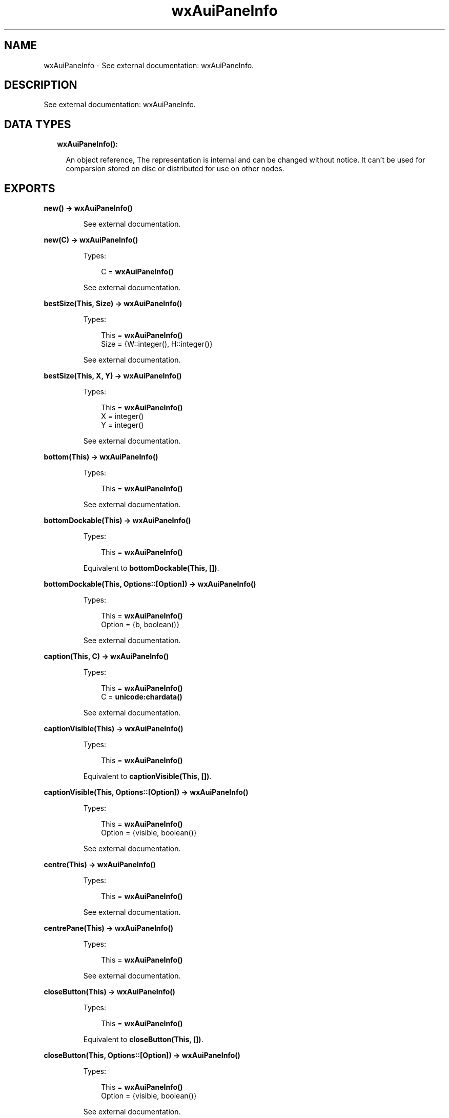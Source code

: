 .TH wxAuiPaneInfo 3 "wx 1.8.5" "" "Erlang Module Definition"
.SH NAME
wxAuiPaneInfo \- See external documentation: wxAuiPaneInfo.
.SH DESCRIPTION
.LP
See external documentation: wxAuiPaneInfo\&.
.SH "DATA TYPES"

.RS 2
.TP 2
.B
wxAuiPaneInfo():

.RS 2
.LP
An object reference, The representation is internal and can be changed without notice\&. It can\&'t be used for comparsion stored on disc or distributed for use on other nodes\&.
.RE
.RE
.SH EXPORTS
.LP
.B
new() -> \fBwxAuiPaneInfo()\fR\&
.br
.RS
.LP
See external documentation\&.
.RE
.LP
.B
new(C) -> \fBwxAuiPaneInfo()\fR\&
.br
.RS
.LP
Types:

.RS 3
C = \fBwxAuiPaneInfo()\fR\&
.br
.RE
.RE
.RS
.LP
See external documentation\&.
.RE
.LP
.B
bestSize(This, Size) -> \fBwxAuiPaneInfo()\fR\&
.br
.RS
.LP
Types:

.RS 3
This = \fBwxAuiPaneInfo()\fR\&
.br
Size = {W::integer(), H::integer()}
.br
.RE
.RE
.RS
.LP
See external documentation\&.
.RE
.LP
.B
bestSize(This, X, Y) -> \fBwxAuiPaneInfo()\fR\&
.br
.RS
.LP
Types:

.RS 3
This = \fBwxAuiPaneInfo()\fR\&
.br
X = integer()
.br
Y = integer()
.br
.RE
.RE
.RS
.LP
See external documentation\&.
.RE
.LP
.B
bottom(This) -> \fBwxAuiPaneInfo()\fR\&
.br
.RS
.LP
Types:

.RS 3
This = \fBwxAuiPaneInfo()\fR\&
.br
.RE
.RE
.RS
.LP
See external documentation\&.
.RE
.LP
.B
bottomDockable(This) -> \fBwxAuiPaneInfo()\fR\&
.br
.RS
.LP
Types:

.RS 3
This = \fBwxAuiPaneInfo()\fR\&
.br
.RE
.RE
.RS
.LP
Equivalent to \fBbottomDockable(This, [])\fR\&\&.
.RE
.LP
.B
bottomDockable(This, Options::[Option]) -> \fBwxAuiPaneInfo()\fR\&
.br
.RS
.LP
Types:

.RS 3
This = \fBwxAuiPaneInfo()\fR\&
.br
Option = {b, boolean()}
.br
.RE
.RE
.RS
.LP
See external documentation\&.
.RE
.LP
.B
caption(This, C) -> \fBwxAuiPaneInfo()\fR\&
.br
.RS
.LP
Types:

.RS 3
This = \fBwxAuiPaneInfo()\fR\&
.br
C = \fBunicode:chardata()\fR\&
.br
.RE
.RE
.RS
.LP
See external documentation\&.
.RE
.LP
.B
captionVisible(This) -> \fBwxAuiPaneInfo()\fR\&
.br
.RS
.LP
Types:

.RS 3
This = \fBwxAuiPaneInfo()\fR\&
.br
.RE
.RE
.RS
.LP
Equivalent to \fBcaptionVisible(This, [])\fR\&\&.
.RE
.LP
.B
captionVisible(This, Options::[Option]) -> \fBwxAuiPaneInfo()\fR\&
.br
.RS
.LP
Types:

.RS 3
This = \fBwxAuiPaneInfo()\fR\&
.br
Option = {visible, boolean()}
.br
.RE
.RE
.RS
.LP
See external documentation\&.
.RE
.LP
.B
centre(This) -> \fBwxAuiPaneInfo()\fR\&
.br
.RS
.LP
Types:

.RS 3
This = \fBwxAuiPaneInfo()\fR\&
.br
.RE
.RE
.RS
.LP
See external documentation\&.
.RE
.LP
.B
centrePane(This) -> \fBwxAuiPaneInfo()\fR\&
.br
.RS
.LP
Types:

.RS 3
This = \fBwxAuiPaneInfo()\fR\&
.br
.RE
.RE
.RS
.LP
See external documentation\&.
.RE
.LP
.B
closeButton(This) -> \fBwxAuiPaneInfo()\fR\&
.br
.RS
.LP
Types:

.RS 3
This = \fBwxAuiPaneInfo()\fR\&
.br
.RE
.RE
.RS
.LP
Equivalent to \fBcloseButton(This, [])\fR\&\&.
.RE
.LP
.B
closeButton(This, Options::[Option]) -> \fBwxAuiPaneInfo()\fR\&
.br
.RS
.LP
Types:

.RS 3
This = \fBwxAuiPaneInfo()\fR\&
.br
Option = {visible, boolean()}
.br
.RE
.RE
.RS
.LP
See external documentation\&.
.RE
.LP
.B
defaultPane(This) -> \fBwxAuiPaneInfo()\fR\&
.br
.RS
.LP
Types:

.RS 3
This = \fBwxAuiPaneInfo()\fR\&
.br
.RE
.RE
.RS
.LP
See external documentation\&.
.RE
.LP
.B
destroyOnClose(This) -> \fBwxAuiPaneInfo()\fR\&
.br
.RS
.LP
Types:

.RS 3
This = \fBwxAuiPaneInfo()\fR\&
.br
.RE
.RE
.RS
.LP
Equivalent to \fBdestroyOnClose(This, [])\fR\&\&.
.RE
.LP
.B
destroyOnClose(This, Options::[Option]) -> \fBwxAuiPaneInfo()\fR\&
.br
.RS
.LP
Types:

.RS 3
This = \fBwxAuiPaneInfo()\fR\&
.br
Option = {b, boolean()}
.br
.RE
.RE
.RS
.LP
See external documentation\&.
.RE
.LP
.B
direction(This, Direction) -> \fBwxAuiPaneInfo()\fR\&
.br
.RS
.LP
Types:

.RS 3
This = \fBwxAuiPaneInfo()\fR\&
.br
Direction = integer()
.br
.RE
.RE
.RS
.LP
See external documentation\&.
.RE
.LP
.B
dock(This) -> \fBwxAuiPaneInfo()\fR\&
.br
.RS
.LP
Types:

.RS 3
This = \fBwxAuiPaneInfo()\fR\&
.br
.RE
.RE
.RS
.LP
See external documentation\&.
.RE
.LP
.B
dockable(This) -> \fBwxAuiPaneInfo()\fR\&
.br
.RS
.LP
Types:

.RS 3
This = \fBwxAuiPaneInfo()\fR\&
.br
.RE
.RE
.RS
.LP
Equivalent to \fBdockable(This, [])\fR\&\&.
.RE
.LP
.B
dockable(This, Options::[Option]) -> \fBwxAuiPaneInfo()\fR\&
.br
.RS
.LP
Types:

.RS 3
This = \fBwxAuiPaneInfo()\fR\&
.br
Option = {b, boolean()}
.br
.RE
.RE
.RS
.LP
See external documentation\&.
.RE
.LP
.B
fixed(This) -> \fBwxAuiPaneInfo()\fR\&
.br
.RS
.LP
Types:

.RS 3
This = \fBwxAuiPaneInfo()\fR\&
.br
.RE
.RE
.RS
.LP
See external documentation\&.
.RE
.LP
.B
float(This) -> \fBwxAuiPaneInfo()\fR\&
.br
.RS
.LP
Types:

.RS 3
This = \fBwxAuiPaneInfo()\fR\&
.br
.RE
.RE
.RS
.LP
See external documentation\&.
.RE
.LP
.B
floatable(This) -> \fBwxAuiPaneInfo()\fR\&
.br
.RS
.LP
Types:

.RS 3
This = \fBwxAuiPaneInfo()\fR\&
.br
.RE
.RE
.RS
.LP
Equivalent to \fBfloatable(This, [])\fR\&\&.
.RE
.LP
.B
floatable(This, Options::[Option]) -> \fBwxAuiPaneInfo()\fR\&
.br
.RS
.LP
Types:

.RS 3
This = \fBwxAuiPaneInfo()\fR\&
.br
Option = {b, boolean()}
.br
.RE
.RE
.RS
.LP
See external documentation\&.
.RE
.LP
.B
floatingPosition(This, Pos) -> \fBwxAuiPaneInfo()\fR\&
.br
.RS
.LP
Types:

.RS 3
This = \fBwxAuiPaneInfo()\fR\&
.br
Pos = {X::integer(), Y::integer()}
.br
.RE
.RE
.RS
.LP
See external documentation\&.
.RE
.LP
.B
floatingPosition(This, X, Y) -> \fBwxAuiPaneInfo()\fR\&
.br
.RS
.LP
Types:

.RS 3
This = \fBwxAuiPaneInfo()\fR\&
.br
X = integer()
.br
Y = integer()
.br
.RE
.RE
.RS
.LP
See external documentation\&.
.RE
.LP
.B
floatingSize(This, Size) -> \fBwxAuiPaneInfo()\fR\&
.br
.RS
.LP
Types:

.RS 3
This = \fBwxAuiPaneInfo()\fR\&
.br
Size = {W::integer(), H::integer()}
.br
.RE
.RE
.RS
.LP
See external documentation\&.
.RE
.LP
.B
floatingSize(This, X, Y) -> \fBwxAuiPaneInfo()\fR\&
.br
.RS
.LP
Types:

.RS 3
This = \fBwxAuiPaneInfo()\fR\&
.br
X = integer()
.br
Y = integer()
.br
.RE
.RE
.RS
.LP
See external documentation\&.
.RE
.LP
.B
gripper(This) -> \fBwxAuiPaneInfo()\fR\&
.br
.RS
.LP
Types:

.RS 3
This = \fBwxAuiPaneInfo()\fR\&
.br
.RE
.RE
.RS
.LP
Equivalent to \fBgripper(This, [])\fR\&\&.
.RE
.LP
.B
gripper(This, Options::[Option]) -> \fBwxAuiPaneInfo()\fR\&
.br
.RS
.LP
Types:

.RS 3
This = \fBwxAuiPaneInfo()\fR\&
.br
Option = {visible, boolean()}
.br
.RE
.RE
.RS
.LP
See external documentation\&.
.RE
.LP
.B
gripperTop(This) -> \fBwxAuiPaneInfo()\fR\&
.br
.RS
.LP
Types:

.RS 3
This = \fBwxAuiPaneInfo()\fR\&
.br
.RE
.RE
.RS
.LP
Equivalent to \fBgripperTop(This, [])\fR\&\&.
.RE
.LP
.B
gripperTop(This, Options::[Option]) -> \fBwxAuiPaneInfo()\fR\&
.br
.RS
.LP
Types:

.RS 3
This = \fBwxAuiPaneInfo()\fR\&
.br
Option = {attop, boolean()}
.br
.RE
.RE
.RS
.LP
See external documentation\&.
.RE
.LP
.B
hasBorder(This) -> boolean()
.br
.RS
.LP
Types:

.RS 3
This = \fBwxAuiPaneInfo()\fR\&
.br
.RE
.RE
.RS
.LP
See external documentation\&.
.RE
.LP
.B
hasCaption(This) -> boolean()
.br
.RS
.LP
Types:

.RS 3
This = \fBwxAuiPaneInfo()\fR\&
.br
.RE
.RE
.RS
.LP
See external documentation\&.
.RE
.LP
.B
hasCloseButton(This) -> boolean()
.br
.RS
.LP
Types:

.RS 3
This = \fBwxAuiPaneInfo()\fR\&
.br
.RE
.RE
.RS
.LP
See external documentation\&.
.RE
.LP
.B
hasFlag(This, Flag) -> boolean()
.br
.RS
.LP
Types:

.RS 3
This = \fBwxAuiPaneInfo()\fR\&
.br
Flag = integer()
.br
.RE
.RE
.RS
.LP
See external documentation\&.
.RE
.LP
.B
hasGripper(This) -> boolean()
.br
.RS
.LP
Types:

.RS 3
This = \fBwxAuiPaneInfo()\fR\&
.br
.RE
.RE
.RS
.LP
See external documentation\&.
.RE
.LP
.B
hasGripperTop(This) -> boolean()
.br
.RS
.LP
Types:

.RS 3
This = \fBwxAuiPaneInfo()\fR\&
.br
.RE
.RE
.RS
.LP
See external documentation\&.
.RE
.LP
.B
hasMaximizeButton(This) -> boolean()
.br
.RS
.LP
Types:

.RS 3
This = \fBwxAuiPaneInfo()\fR\&
.br
.RE
.RE
.RS
.LP
See external documentation\&.
.RE
.LP
.B
hasMinimizeButton(This) -> boolean()
.br
.RS
.LP
Types:

.RS 3
This = \fBwxAuiPaneInfo()\fR\&
.br
.RE
.RE
.RS
.LP
See external documentation\&.
.RE
.LP
.B
hasPinButton(This) -> boolean()
.br
.RS
.LP
Types:

.RS 3
This = \fBwxAuiPaneInfo()\fR\&
.br
.RE
.RE
.RS
.LP
See external documentation\&.
.RE
.LP
.B
hide(This) -> \fBwxAuiPaneInfo()\fR\&
.br
.RS
.LP
Types:

.RS 3
This = \fBwxAuiPaneInfo()\fR\&
.br
.RE
.RE
.RS
.LP
See external documentation\&.
.RE
.LP
.B
isBottomDockable(This) -> boolean()
.br
.RS
.LP
Types:

.RS 3
This = \fBwxAuiPaneInfo()\fR\&
.br
.RE
.RE
.RS
.LP
See external documentation\&.
.RE
.LP
.B
isDocked(This) -> boolean()
.br
.RS
.LP
Types:

.RS 3
This = \fBwxAuiPaneInfo()\fR\&
.br
.RE
.RE
.RS
.LP
See external documentation\&.
.RE
.LP
.B
isFixed(This) -> boolean()
.br
.RS
.LP
Types:

.RS 3
This = \fBwxAuiPaneInfo()\fR\&
.br
.RE
.RE
.RS
.LP
See external documentation\&.
.RE
.LP
.B
isFloatable(This) -> boolean()
.br
.RS
.LP
Types:

.RS 3
This = \fBwxAuiPaneInfo()\fR\&
.br
.RE
.RE
.RS
.LP
See external documentation\&.
.RE
.LP
.B
isFloating(This) -> boolean()
.br
.RS
.LP
Types:

.RS 3
This = \fBwxAuiPaneInfo()\fR\&
.br
.RE
.RE
.RS
.LP
See external documentation\&.
.RE
.LP
.B
isLeftDockable(This) -> boolean()
.br
.RS
.LP
Types:

.RS 3
This = \fBwxAuiPaneInfo()\fR\&
.br
.RE
.RE
.RS
.LP
See external documentation\&.
.RE
.LP
.B
isMovable(This) -> boolean()
.br
.RS
.LP
Types:

.RS 3
This = \fBwxAuiPaneInfo()\fR\&
.br
.RE
.RE
.RS
.LP
See external documentation\&.
.RE
.LP
.B
isOk(This) -> boolean()
.br
.RS
.LP
Types:

.RS 3
This = \fBwxAuiPaneInfo()\fR\&
.br
.RE
.RE
.RS
.LP
See external documentation\&.
.RE
.LP
.B
isResizable(This) -> boolean()
.br
.RS
.LP
Types:

.RS 3
This = \fBwxAuiPaneInfo()\fR\&
.br
.RE
.RE
.RS
.LP
See external documentation\&.
.RE
.LP
.B
isRightDockable(This) -> boolean()
.br
.RS
.LP
Types:

.RS 3
This = \fBwxAuiPaneInfo()\fR\&
.br
.RE
.RE
.RS
.LP
See external documentation\&.
.RE
.LP
.B
isShown(This) -> boolean()
.br
.RS
.LP
Types:

.RS 3
This = \fBwxAuiPaneInfo()\fR\&
.br
.RE
.RE
.RS
.LP
See external documentation\&.
.RE
.LP
.B
isToolbar(This) -> boolean()
.br
.RS
.LP
Types:

.RS 3
This = \fBwxAuiPaneInfo()\fR\&
.br
.RE
.RE
.RS
.LP
See external documentation\&.
.RE
.LP
.B
isTopDockable(This) -> boolean()
.br
.RS
.LP
Types:

.RS 3
This = \fBwxAuiPaneInfo()\fR\&
.br
.RE
.RE
.RS
.LP
See external documentation\&.
.RE
.LP
.B
layer(This, Layer) -> \fBwxAuiPaneInfo()\fR\&
.br
.RS
.LP
Types:

.RS 3
This = \fBwxAuiPaneInfo()\fR\&
.br
Layer = integer()
.br
.RE
.RE
.RS
.LP
See external documentation\&.
.RE
.LP
.B
left(This) -> \fBwxAuiPaneInfo()\fR\&
.br
.RS
.LP
Types:

.RS 3
This = \fBwxAuiPaneInfo()\fR\&
.br
.RE
.RE
.RS
.LP
See external documentation\&.
.RE
.LP
.B
leftDockable(This) -> \fBwxAuiPaneInfo()\fR\&
.br
.RS
.LP
Types:

.RS 3
This = \fBwxAuiPaneInfo()\fR\&
.br
.RE
.RE
.RS
.LP
Equivalent to \fBleftDockable(This, [])\fR\&\&.
.RE
.LP
.B
leftDockable(This, Options::[Option]) -> \fBwxAuiPaneInfo()\fR\&
.br
.RS
.LP
Types:

.RS 3
This = \fBwxAuiPaneInfo()\fR\&
.br
Option = {b, boolean()}
.br
.RE
.RE
.RS
.LP
See external documentation\&.
.RE
.LP
.B
maxSize(This, Size) -> \fBwxAuiPaneInfo()\fR\&
.br
.RS
.LP
Types:

.RS 3
This = \fBwxAuiPaneInfo()\fR\&
.br
Size = {W::integer(), H::integer()}
.br
.RE
.RE
.RS
.LP
See external documentation\&.
.RE
.LP
.B
maxSize(This, X, Y) -> \fBwxAuiPaneInfo()\fR\&
.br
.RS
.LP
Types:

.RS 3
This = \fBwxAuiPaneInfo()\fR\&
.br
X = integer()
.br
Y = integer()
.br
.RE
.RE
.RS
.LP
See external documentation\&.
.RE
.LP
.B
maximizeButton(This) -> \fBwxAuiPaneInfo()\fR\&
.br
.RS
.LP
Types:

.RS 3
This = \fBwxAuiPaneInfo()\fR\&
.br
.RE
.RE
.RS
.LP
Equivalent to \fBmaximizeButton(This, [])\fR\&\&.
.RE
.LP
.B
maximizeButton(This, Options::[Option]) -> \fBwxAuiPaneInfo()\fR\&
.br
.RS
.LP
Types:

.RS 3
This = \fBwxAuiPaneInfo()\fR\&
.br
Option = {visible, boolean()}
.br
.RE
.RE
.RS
.LP
See external documentation\&.
.RE
.LP
.B
minSize(This, Size) -> \fBwxAuiPaneInfo()\fR\&
.br
.RS
.LP
Types:

.RS 3
This = \fBwxAuiPaneInfo()\fR\&
.br
Size = {W::integer(), H::integer()}
.br
.RE
.RE
.RS
.LP
See external documentation\&.
.RE
.LP
.B
minSize(This, X, Y) -> \fBwxAuiPaneInfo()\fR\&
.br
.RS
.LP
Types:

.RS 3
This = \fBwxAuiPaneInfo()\fR\&
.br
X = integer()
.br
Y = integer()
.br
.RE
.RE
.RS
.LP
See external documentation\&.
.RE
.LP
.B
minimizeButton(This) -> \fBwxAuiPaneInfo()\fR\&
.br
.RS
.LP
Types:

.RS 3
This = \fBwxAuiPaneInfo()\fR\&
.br
.RE
.RE
.RS
.LP
Equivalent to \fBminimizeButton(This, [])\fR\&\&.
.RE
.LP
.B
minimizeButton(This, Options::[Option]) -> \fBwxAuiPaneInfo()\fR\&
.br
.RS
.LP
Types:

.RS 3
This = \fBwxAuiPaneInfo()\fR\&
.br
Option = {visible, boolean()}
.br
.RE
.RE
.RS
.LP
See external documentation\&.
.RE
.LP
.B
movable(This) -> \fBwxAuiPaneInfo()\fR\&
.br
.RS
.LP
Types:

.RS 3
This = \fBwxAuiPaneInfo()\fR\&
.br
.RE
.RE
.RS
.LP
Equivalent to \fBmovable(This, [])\fR\&\&.
.RE
.LP
.B
movable(This, Options::[Option]) -> \fBwxAuiPaneInfo()\fR\&
.br
.RS
.LP
Types:

.RS 3
This = \fBwxAuiPaneInfo()\fR\&
.br
Option = {b, boolean()}
.br
.RE
.RE
.RS
.LP
See external documentation\&.
.RE
.LP
.B
name(This, N) -> \fBwxAuiPaneInfo()\fR\&
.br
.RS
.LP
Types:

.RS 3
This = \fBwxAuiPaneInfo()\fR\&
.br
N = \fBunicode:chardata()\fR\&
.br
.RE
.RE
.RS
.LP
See external documentation\&.
.RE
.LP
.B
paneBorder(This) -> \fBwxAuiPaneInfo()\fR\&
.br
.RS
.LP
Types:

.RS 3
This = \fBwxAuiPaneInfo()\fR\&
.br
.RE
.RE
.RS
.LP
Equivalent to \fBpaneBorder(This, [])\fR\&\&.
.RE
.LP
.B
paneBorder(This, Options::[Option]) -> \fBwxAuiPaneInfo()\fR\&
.br
.RS
.LP
Types:

.RS 3
This = \fBwxAuiPaneInfo()\fR\&
.br
Option = {visible, boolean()}
.br
.RE
.RE
.RS
.LP
See external documentation\&.
.RE
.LP
.B
pinButton(This) -> \fBwxAuiPaneInfo()\fR\&
.br
.RS
.LP
Types:

.RS 3
This = \fBwxAuiPaneInfo()\fR\&
.br
.RE
.RE
.RS
.LP
Equivalent to \fBpinButton(This, [])\fR\&\&.
.RE
.LP
.B
pinButton(This, Options::[Option]) -> \fBwxAuiPaneInfo()\fR\&
.br
.RS
.LP
Types:

.RS 3
This = \fBwxAuiPaneInfo()\fR\&
.br
Option = {visible, boolean()}
.br
.RE
.RE
.RS
.LP
See external documentation\&.
.RE
.LP
.B
position(This, Pos) -> \fBwxAuiPaneInfo()\fR\&
.br
.RS
.LP
Types:

.RS 3
This = \fBwxAuiPaneInfo()\fR\&
.br
Pos = integer()
.br
.RE
.RE
.RS
.LP
See external documentation\&.
.RE
.LP
.B
resizable(This) -> \fBwxAuiPaneInfo()\fR\&
.br
.RS
.LP
Types:

.RS 3
This = \fBwxAuiPaneInfo()\fR\&
.br
.RE
.RE
.RS
.LP
Equivalent to \fBresizable(This, [])\fR\&\&.
.RE
.LP
.B
resizable(This, Options::[Option]) -> \fBwxAuiPaneInfo()\fR\&
.br
.RS
.LP
Types:

.RS 3
This = \fBwxAuiPaneInfo()\fR\&
.br
Option = {resizable, boolean()}
.br
.RE
.RE
.RS
.LP
See external documentation\&.
.RE
.LP
.B
right(This) -> \fBwxAuiPaneInfo()\fR\&
.br
.RS
.LP
Types:

.RS 3
This = \fBwxAuiPaneInfo()\fR\&
.br
.RE
.RE
.RS
.LP
See external documentation\&.
.RE
.LP
.B
rightDockable(This) -> \fBwxAuiPaneInfo()\fR\&
.br
.RS
.LP
Types:

.RS 3
This = \fBwxAuiPaneInfo()\fR\&
.br
.RE
.RE
.RS
.LP
Equivalent to \fBrightDockable(This, [])\fR\&\&.
.RE
.LP
.B
rightDockable(This, Options::[Option]) -> \fBwxAuiPaneInfo()\fR\&
.br
.RS
.LP
Types:

.RS 3
This = \fBwxAuiPaneInfo()\fR\&
.br
Option = {b, boolean()}
.br
.RE
.RE
.RS
.LP
See external documentation\&.
.RE
.LP
.B
row(This, Row) -> \fBwxAuiPaneInfo()\fR\&
.br
.RS
.LP
Types:

.RS 3
This = \fBwxAuiPaneInfo()\fR\&
.br
Row = integer()
.br
.RE
.RE
.RS
.LP
See external documentation\&.
.RE
.LP
.B
safeSet(This, Source) -> ok
.br
.RS
.LP
Types:

.RS 3
This = \fBwxAuiPaneInfo()\fR\&
.br
Source = \fBwxAuiPaneInfo()\fR\&
.br
.RE
.RE
.RS
.LP
See external documentation\&.
.RE
.LP
.B
setFlag(This, Flag, Option_state) -> \fBwxAuiPaneInfo()\fR\&
.br
.RS
.LP
Types:

.RS 3
This = \fBwxAuiPaneInfo()\fR\&
.br
Flag = integer()
.br
Option_state = boolean()
.br
.RE
.RE
.RS
.LP
See external documentation\&.
.RE
.LP
.B
show(This) -> \fBwxAuiPaneInfo()\fR\&
.br
.RS
.LP
Types:

.RS 3
This = \fBwxAuiPaneInfo()\fR\&
.br
.RE
.RE
.RS
.LP
Equivalent to \fBshow(This, [])\fR\&\&.
.RE
.LP
.B
show(This, Options::[Option]) -> \fBwxAuiPaneInfo()\fR\&
.br
.RS
.LP
Types:

.RS 3
This = \fBwxAuiPaneInfo()\fR\&
.br
Option = {show, boolean()}
.br
.RE
.RE
.RS
.LP
See external documentation\&.
.RE
.LP
.B
toolbarPane(This) -> \fBwxAuiPaneInfo()\fR\&
.br
.RS
.LP
Types:

.RS 3
This = \fBwxAuiPaneInfo()\fR\&
.br
.RE
.RE
.RS
.LP
See external documentation\&.
.RE
.LP
.B
top(This) -> \fBwxAuiPaneInfo()\fR\&
.br
.RS
.LP
Types:

.RS 3
This = \fBwxAuiPaneInfo()\fR\&
.br
.RE
.RE
.RS
.LP
See external documentation\&.
.RE
.LP
.B
topDockable(This) -> \fBwxAuiPaneInfo()\fR\&
.br
.RS
.LP
Types:

.RS 3
This = \fBwxAuiPaneInfo()\fR\&
.br
.RE
.RE
.RS
.LP
Equivalent to \fBtopDockable(This, [])\fR\&\&.
.RE
.LP
.B
topDockable(This, Options::[Option]) -> \fBwxAuiPaneInfo()\fR\&
.br
.RS
.LP
Types:

.RS 3
This = \fBwxAuiPaneInfo()\fR\&
.br
Option = {b, boolean()}
.br
.RE
.RE
.RS
.LP
See external documentation\&.
.RE
.LP
.B
window(This, W) -> \fBwxAuiPaneInfo()\fR\&
.br
.RS
.LP
Types:

.RS 3
This = \fBwxAuiPaneInfo()\fR\&
.br
W = \fBwxWindow:wxWindow()\fR\&
.br
.RE
.RE
.RS
.LP
See external documentation\&.
.RE
.LP
.B
getWindow(This) -> \fBwxWindow:wxWindow()\fR\&
.br
.RS
.LP
Types:

.RS 3
This = \fBwxAuiPaneInfo()\fR\&
.br
.RE
.RE
.RS
.LP
See external documentation\&.
.RE
.LP
.B
getFrame(This) -> \fBwxFrame:wxFrame()\fR\&
.br
.RS
.LP
Types:

.RS 3
This = \fBwxAuiPaneInfo()\fR\&
.br
.RE
.RE
.RS
.LP
See external documentation\&.
.RE
.LP
.B
getDirection(This) -> integer()
.br
.RS
.LP
Types:

.RS 3
This = \fBwxAuiPaneInfo()\fR\&
.br
.RE
.RE
.RS
.LP
See external documentation\&.
.RE
.LP
.B
getLayer(This) -> integer()
.br
.RS
.LP
Types:

.RS 3
This = \fBwxAuiPaneInfo()\fR\&
.br
.RE
.RE
.RS
.LP
See external documentation\&.
.RE
.LP
.B
getRow(This) -> integer()
.br
.RS
.LP
Types:

.RS 3
This = \fBwxAuiPaneInfo()\fR\&
.br
.RE
.RE
.RS
.LP
See external documentation\&.
.RE
.LP
.B
getPosition(This) -> integer()
.br
.RS
.LP
Types:

.RS 3
This = \fBwxAuiPaneInfo()\fR\&
.br
.RE
.RE
.RS
.LP
See external documentation\&.
.RE
.LP
.B
getFloatingPosition(This) -> {X::integer(), Y::integer()}
.br
.RS
.LP
Types:

.RS 3
This = \fBwxAuiPaneInfo()\fR\&
.br
.RE
.RE
.RS
.LP
See external documentation\&.
.RE
.LP
.B
getFloatingSize(This) -> {W::integer(), H::integer()}
.br
.RS
.LP
Types:

.RS 3
This = \fBwxAuiPaneInfo()\fR\&
.br
.RE
.RE
.RS
.LP
See external documentation\&.
.RE
.LP
.B
destroy(This::\fBwxAuiPaneInfo()\fR\&) -> ok
.br
.RS
.LP
Destroys this object, do not use object again
.RE
.SH AUTHORS
.LP

.I
<>